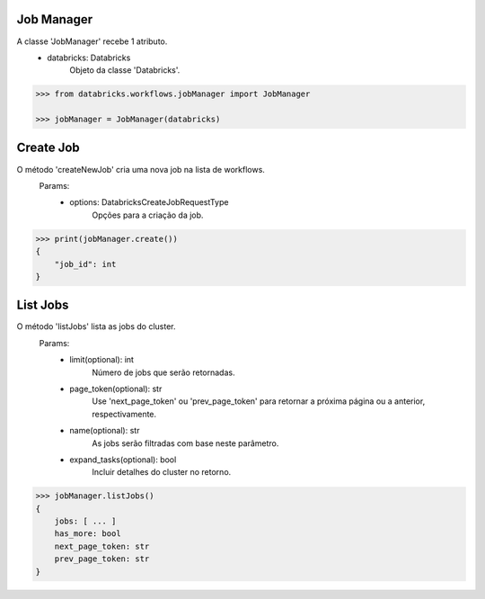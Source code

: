 Job Manager
===========

A classe 'JobManager' recebe 1 atributo.
    + databricks: Databricks
        Objeto da classe 'Databricks'.

.. code-block:: python

    >>> from databricks.workflows.jobManager import JobManager

    >>> jobManager = JobManager(databricks)


Create Job
==========

O método 'createNewJob' cria uma nova job na lista de workflows.
    Params:
        + options: DatabricksCreateJobRequestType
            Opções para a criação da job.

.. code-block:: python

    >>> print(jobManager.create())
    {
        "job_id": int
    }

List Jobs
=========

O método 'listJobs' lista as jobs do cluster.
    Params:
        + limit(optional): int
            Número de jobs que serão retornadas.
        + page_token(optional): str
            Use 'next_page_token' ou 'prev_page_token' para retornar a próxima página ou a anterior, respectivamente.
        + name(optional): str
            As jobs serão filtradas com base neste parâmetro.
        + expand_tasks(optional): bool
            Incluir detalhes do cluster no retorno.

.. code-block:: python

    >>> jobManager.listJobs()
    {
        jobs: [ ... ]
        has_more: bool
        next_page_token: str
        prev_page_token: str
    }